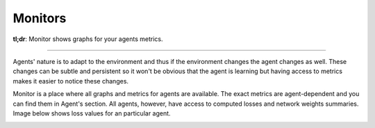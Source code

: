 Monitors
========

**tl;dr**: Monitor shows graphs for your agents metrics.

----

Agents' nature is to adapt to the environment and thus if the environment changes the agent changes as well.
These changes can be subtle and persistent so it won't be obvious that the agent is 
learning but having access to metrics makes it easier to notice these changes.

Monitor is a place where all graphs and metrics for agents are available.
The exact metrics are agent-dependent and you can find them in Agent's section.
All agents, however, have access to computed losses and network weights summaries.
Image below shows loss values for an particular agent.


.. image:: /_static/images/monitor.png
    :width: 600
    :alt: Monitor showing losses
